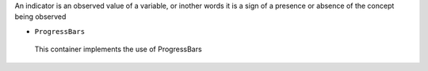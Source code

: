 An indicator is an observed value of a variable, or inother words it is a sign of a presence or absence of the concept being observed


+  ``ProgressBars``

  This container implements the use of ProgressBars

